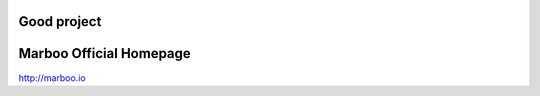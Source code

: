 Good project
=========================
Marboo Official Homepage
=========================

.. Author: your_name 
.. title:: this is the real title in Jekyll.
.. |date| date:: 2013-03-04 08:41:36
.. publish:: NO
..  This file is created from ~/.marboo/source/media/bin/default.init.rst
.. 本文件由 ~/.marboo/source/media/bin/default.init.rst 复制而来

http://marboo.io
